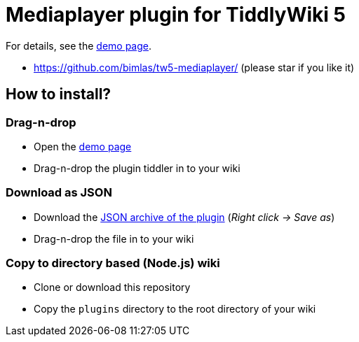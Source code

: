 :demo-page: https://bimlas.github.io/tw5-mediaplayer/
:json: https://bimlas.github.io/tw5-mediaplayer/tw5-mediaplayer.json

= Mediaplayer plugin for TiddlyWiki 5

For details, see the link:{demo-page}[demo page].

* https://github.com/bimlas/tw5-mediaplayer/ (please star if you like it)

== How to install?

=== Drag-n-drop

- Open the link:{demo-page}[demo page]
- Drag-n-drop the plugin tiddler in to your wiki

=== Download as JSON

- Download the link:{json}[JSON archive of the plugin] (_Right click -> Save as_)
- Drag-n-drop the file in to your wiki

=== Copy to directory based (Node.js) wiki

- Clone or download this repository
- Copy the `plugins` directory to the root directory of your wiki
